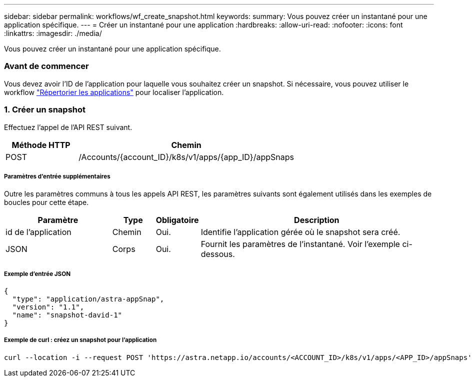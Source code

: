---
sidebar: sidebar 
permalink: workflows/wf_create_snapshot.html 
keywords:  
summary: Vous pouvez créer un instantané pour une application spécifique. 
---
= Créer un instantané pour une application
:hardbreaks:
:allow-uri-read: 
:nofooter: 
:icons: font
:linkattrs: 
:imagesdir: ./media/


[role="lead"]
Vous pouvez créer un instantané pour une application spécifique.



=== Avant de commencer

Vous devez avoir l'ID de l'application pour laquelle vous souhaitez créer un snapshot. Si nécessaire, vous pouvez utiliser le workflow link:wf_list_man_apps.html["Répertorier les applications"] pour localiser l'application.



=== 1. Créer un snapshot

Effectuez l'appel de l'API REST suivant.

[cols="25,75"]
|===
| Méthode HTTP | Chemin 


| POST | /Accounts/{account_ID}/k8s/v1/apps/{app_ID}/appSnaps 
|===


===== Paramètres d'entrée supplémentaires

Outre les paramètres communs à tous les appels API REST, les paramètres suivants sont également utilisés dans les exemples de boucles pour cette étape.

[cols="25,10,10,55"]
|===
| Paramètre | Type | Obligatoire | Description 


| id de l'application | Chemin | Oui. | Identifie l'application gérée où le snapshot sera créé. 


| JSON | Corps | Oui. | Fournit les paramètres de l'instantané. Voir l'exemple ci-dessous. 
|===


===== Exemple d'entrée JSON

[source, json]
----
{
  "type": "application/astra-appSnap",
  "version": "1.1",
  "name": "snapshot-david-1"
}
----


===== Exemple de curl : créez un snapshot pour l'application

[source, curl]
----
curl --location -i --request POST 'https://astra.netapp.io/accounts/<ACCOUNT_ID>/k8s/v1/apps/<APP_ID>/appSnaps' --header 'Content-Type: application/astra-appSnap+json' --header 'Accept: */*' --header 'Authorization: Bearer <API_TOKEN>' --data @JSONinput
----